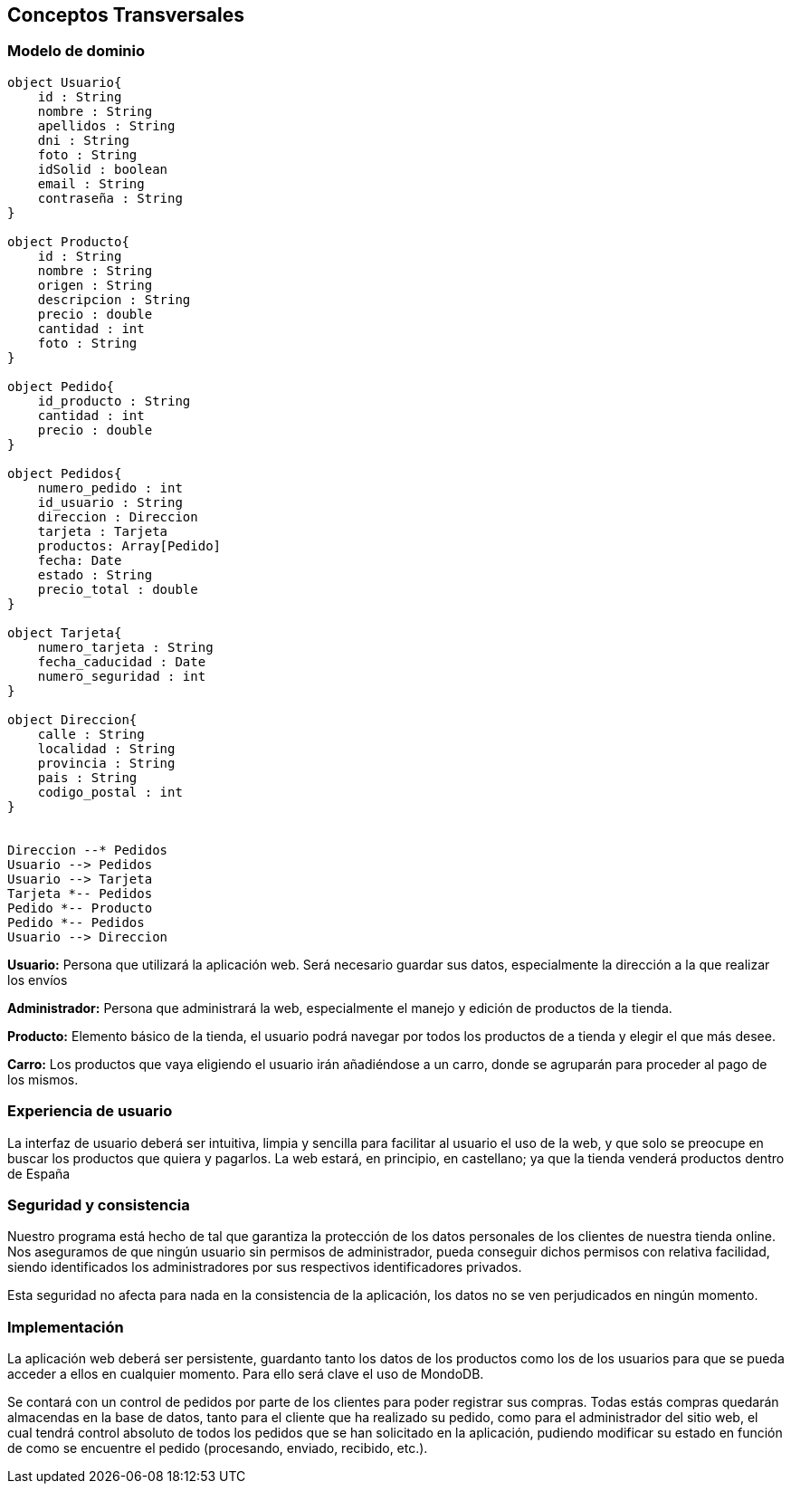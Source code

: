[[section-concepts]]
== Conceptos Transversales

=== Modelo de dominio

[plantuml, "DomainModel", png]
----
object Usuario{
    id : String
    nombre : String
    apellidos : String
    dni : String
    foto : String
    idSolid : boolean
    email : String
    contraseña : String
}

object Producto{
    id : String
    nombre : String
    origen : String
    descripcion : String
    precio : double
    cantidad : int
    foto : String
}

object Pedido{
    id_producto : String
    cantidad : int
    precio : double
}

object Pedidos{
    numero_pedido : int
    id_usuario : String
    direccion : Direccion
    tarjeta : Tarjeta
    productos: Array[Pedido]
    fecha: Date
    estado : String
    precio_total : double
}

object Tarjeta{
    numero_tarjeta : String
    fecha_caducidad : Date
    numero_seguridad : int
}

object Direccion{
    calle : String
    localidad : String
    provincia : String
    pais : String
    codigo_postal : int
}


Direccion --* Pedidos
Usuario --> Pedidos
Usuario --> Tarjeta
Tarjeta *-- Pedidos
Pedido *-- Producto
Pedido *-- Pedidos
Usuario --> Direccion


----

*Usuario:* Persona que utilizará la aplicación web. Será necesario guardar sus datos, especialmente 
la dirección a la que realizar los envíos

*Administrador:* Persona que administrará la web, especialmente el manejo y edición de productos de la tienda.

*Producto:* Elemento básico de la tienda, el usuario podrá navegar por todos los productos de a tienda y elegir
el que más desee.

*Carro:* Los productos que vaya eligiendo el usuario irán añadiéndose a un carro, donde se agruparán para
proceder al pago de los mismos.


=== Experiencia de usuario

La interfaz de usuario deberá ser intuitiva, limpia y sencilla para facilitar al usuario el uso de la web,
y que solo se preocupe en buscar los productos que quiera y pagarlos.
La web estará, en principio, en castellano; ya que la tienda venderá productos dentro de España


=== Seguridad y consistencia

Nuestro programa está hecho de tal que garantiza la protección de los datos personales de los clientes de
nuestra tienda online. Nos aseguramos de que ningún usuario sin permisos de administrador, pueda conseguir dichos permisos
con relativa facilidad, siendo identificados los administradores por sus respectivos identificadores privados.

Esta seguridad no afecta para nada en la consistencia de la aplicación, los datos no se ven perjudicados en ningún momento.


=== Implementación

La aplicación web deberá ser persistente, guardanto tanto los datos de los productos como los de los
usuarios para que se pueda acceder a ellos en cualquier momento. Para ello será clave el uso de MondoDB.

Se contará con un control de pedidos por parte de los clientes para poder registrar sus compras. Todas estás compras quedarán
almacendas en la base de datos, tanto para el cliente que ha realizado su pedido, como para el administrador del sitio web,
el cual tendrá control absoluto de todos los pedidos que se han solicitado en la aplicación, pudiendo modificar su estado
en función de como se encuentre el pedido (procesando, enviado, recibido, etc.).


